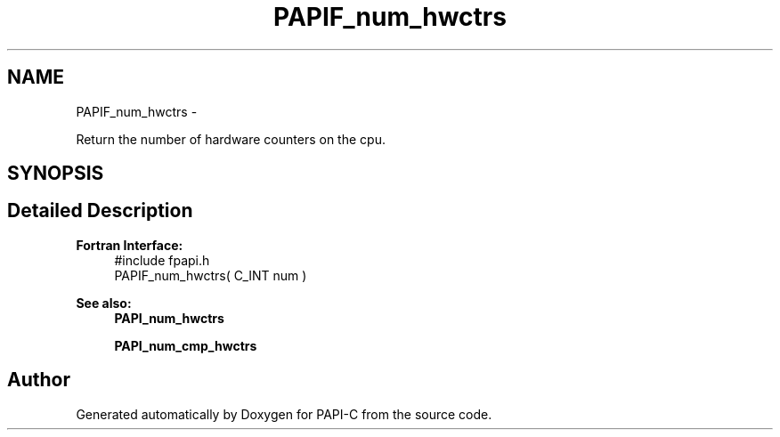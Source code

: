 .TH "PAPIF_num_hwctrs" 3 "Tue Oct 25 2011" "Version 4.2.0.0" "PAPI-C" \" -*- nroff -*-
.ad l
.nh
.SH NAME
PAPIF_num_hwctrs \- 
.PP
Return the number of hardware counters on the cpu.  

.SH SYNOPSIS
.br
.PP
.SH "Detailed Description"
.PP 
\fBFortran Interface:\fP
.RS 4
#include fpapi.h 
.br
 PAPIF_num_hwctrs( C_INT num )
.RE
.PP
\fBSee also:\fP
.RS 4
\fBPAPI_num_hwctrs\fP 
.PP
\fBPAPI_num_cmp_hwctrs\fP 
.RE
.PP


.SH "Author"
.PP 
Generated automatically by Doxygen for PAPI-C from the source code.
